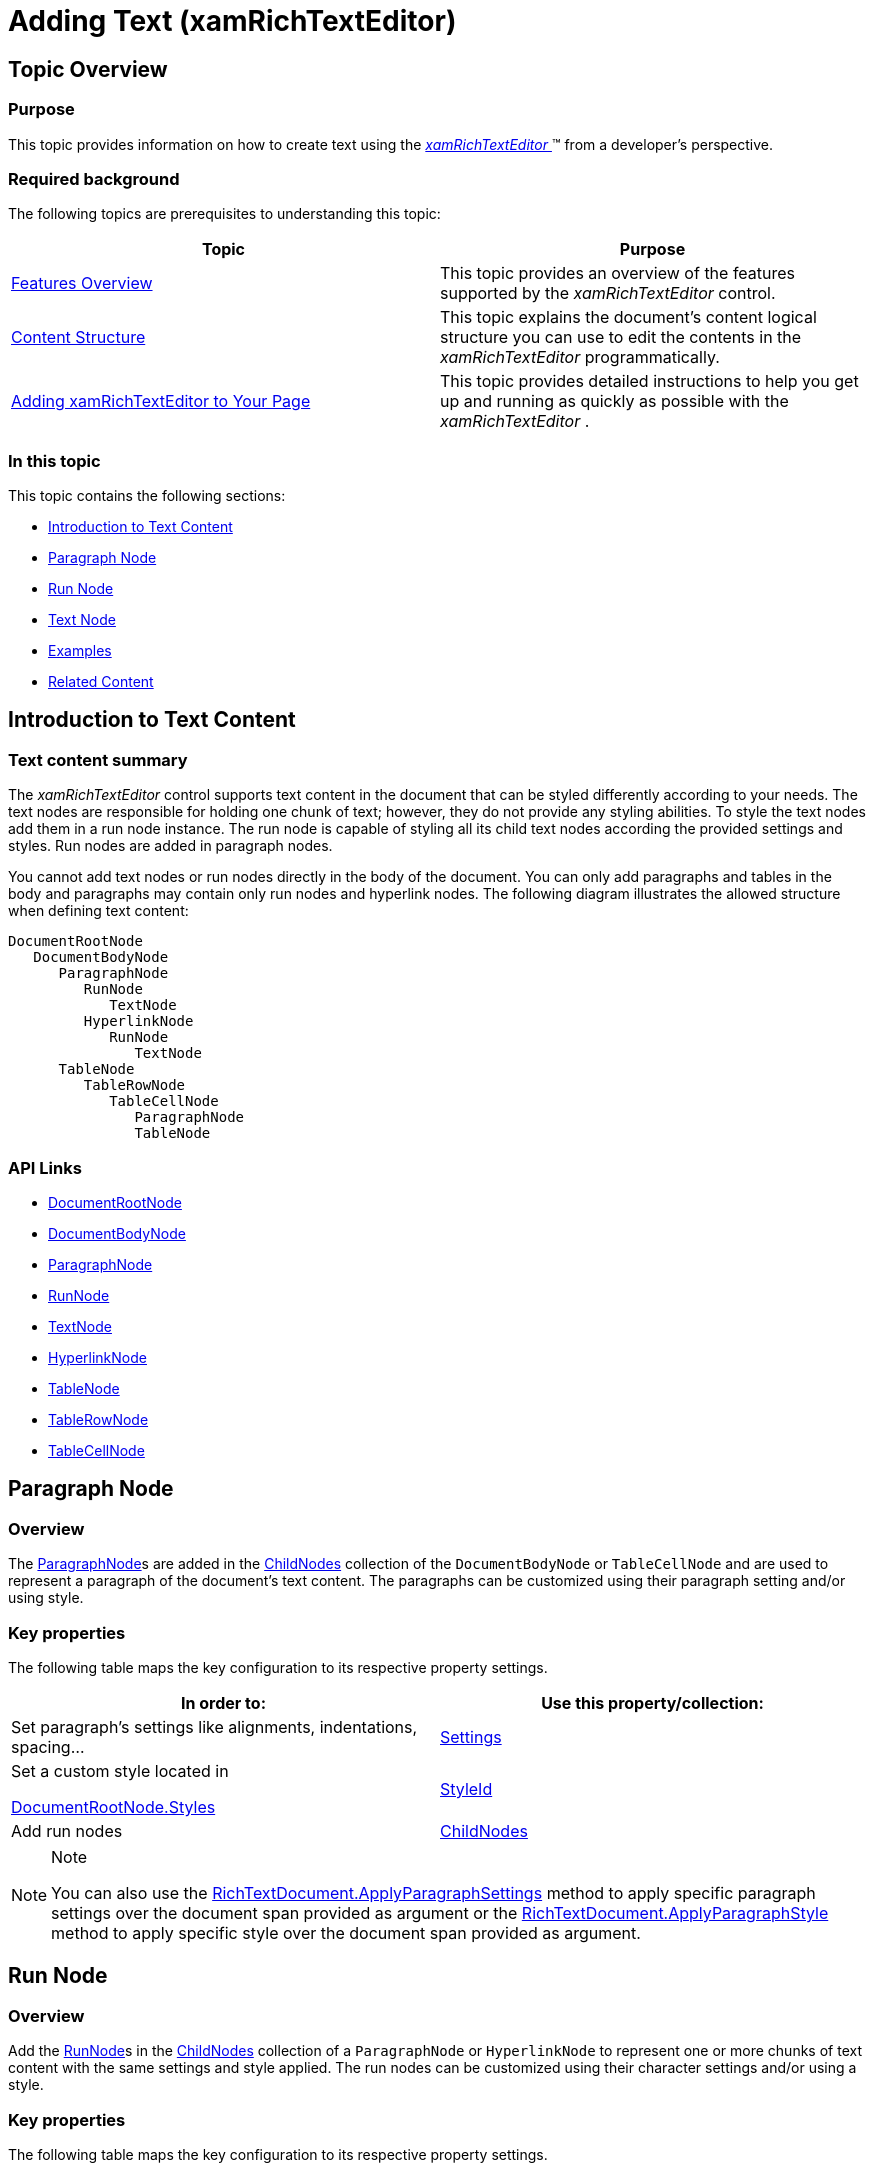 ﻿////
|metadata|
{
    "name": "xamrichtexteditor-managing-adding-text",
    "tags": ["How Do I"],
    "controlName": ["xamRichTextEditor"],
    "guid": "dbf0277b-0fc9-48bb-8883-43425dd3b2c0",
    "buildFlags": [],
    "createdOn": "2016-05-25T18:21:58.4953427Z"
}
|metadata|
////

= Adding Text (xamRichTextEditor)

== Topic Overview

=== Purpose

This topic provides information on how to create text using the link:{ApiPlatform}controls.editors.xamrichtexteditor.v{ProductVersion}~infragistics.controls.editors.xamrichtexteditor.html[ _xamRichTextEditor_  ]™ from a developer’s perspective.

=== Required background

The following topics are prerequisites to understanding this topic:

[options="header", cols="a,a"]
|====
|Topic|Purpose

| link:xamrichtexteditor-features-overview.html[Features Overview]
|This topic provides an overview of the features supported by the _xamRichTextEditor_ control.

| link:xamrichtexteditor-content-structure.html[Content Structure]
|This topic explains the document’s content logical structure you can use to edit the contents in the _xamRichTextEditor_ programmatically.

| link:xamrichtexteditor-adding-to-your-page.html[Adding xamRichTextEditor to Your Page]
|This topic provides detailed instructions to help you get up and running as quickly as possible with the _xamRichTextEditor_ .

|====

=== In this topic

This topic contains the following sections:

* <<_Ref364783180,Introduction to Text Content>>
* <<_Ref364783183,Paragraph Node>>
* <<_Ref364783187,Run Node>>
* <<_Ref364783192,Text Node>>
* <<_Ref364783197,Examples>>
* <<_Ref364783202,Related Content>>

[[_Ref364783180]]
== Introduction to Text Content

=== Text content summary

The  _xamRichTextEditor_   control supports text content in the document that can be styled differently according to your needs. The text nodes are responsible for holding one chunk of text; however, they do not provide any styling abilities. To style the text nodes add them in a run node instance. The run node is capable of styling all its child text nodes according the provided settings and styles. Run nodes are added in paragraph nodes.

You cannot add text nodes or run nodes directly in the body of the document. You can only add paragraphs and tables in the body and paragraphs may contain only run nodes and hyperlink nodes. The following diagram illustrates the allowed structure when defining text content:


```
DocumentRootNode
   DocumentBodyNode
      ParagraphNode
         RunNode
            TextNode
         HyperlinkNode
            RunNode
               TextNode
      TableNode
         TableRowNode
            TableCellNode
               ParagraphNode
               TableNode
```

=== API Links

* link:{ApiPlatform}documents.richtextdocument.v{ProductVersion}~infragistics.documents.richtext.documentrootnode_members.html[DocumentRootNode]
* link:{ApiPlatform}documents.richtextdocument.v{ProductVersion}~infragistics.documents.richtext.documentbodynode_members.html[DocumentBodyNode]
* link:{ApiPlatform}documents.richtextdocument.v{ProductVersion}~infragistics.documents.richtext.paragraphnode_members.html[ParagraphNode]
* link:{ApiPlatform}documents.richtextdocument.v{ProductVersion}~infragistics.documents.richtext.runnode_members.html[RunNode]
* link:{ApiPlatform}documents.richtextdocument.v{ProductVersion}~infragistics.documents.richtext.textnode_members.html[TextNode]
* link:{ApiPlatform}documents.richtextdocument.v{ProductVersion}~infragistics.documents.richtext.hyperlinknode_members.html[HyperlinkNode]
* link:{ApiPlatform}documents.richtextdocument.v{ProductVersion}~infragistics.documents.richtext.tablenode_members.html[TableNode]
* link:{ApiPlatform}documents.richtextdocument.v{ProductVersion}~infragistics.documents.richtext.tablerownode_members.html[TableRowNode]
* link:{ApiPlatform}documents.richtextdocument.v{ProductVersion}~infragistics.documents.richtext.tablecellnode_members.html[TableCellNode]

[[_Ref364783183]]
== Paragraph Node

=== Overview

The link:{ApiPlatform}documents.richtextdocument.v{ProductVersion}~infragistics.documents.richtext.paragraphnode_members.html[ParagraphNode]s are added in the link:{ApiPlatform}documents.richtextdocument.v{ProductVersion}~infragistics.documents.richtext.nodebase~childnodes.html[ChildNodes] collection of the `DocumentBodyNode` or `TableCellNode` and are used to represent a paragraph of the document’s text content. The paragraphs can be customized using their paragraph setting and/or using style.

=== Key properties

The following table maps the key configuration to its respective property settings.

[options="header", cols="a,a"]
|====
|In order to:|Use this property/collection:

|Set paragraph’s settings like alignments, indentations, spacing…
| link:{ApiPlatform}documents.richtextdocument.v{ProductVersion}~infragistics.documents.richtext.paragraphnode~settings.html[Settings]

|Set a custom style located in 

link:{ApiPlatform}documents.richtextdocument.v{ProductVersion}~infragistics.documents.richtext.documentrootnode~styles.html[DocumentRootNode.Styles]
| link:{ApiPlatform}documents.richtextdocument.v{ProductVersion}~infragistics.documents.richtext.paragraphnode~styleid.html[StyleId]

|Add run nodes
| link:{ApiPlatform}documents.richtextdocument.v{ProductVersion}~infragistics.documents.richtext.nodebase~childnodes.html[ChildNodes]

|====

.Note
[NOTE]
====
You can also use the link:{ApiPlatform}documents.richtextdocument.v{ProductVersion}~infragistics.documents.richtext.richtextdocument~applyparagraphsettings.html[RichTextDocument.ApplyParagraphSettings] method to apply specific paragraph settings over the document span provided as argument or the link:{ApiPlatform}documents.richtextdocument.v{ProductVersion}~infragistics.documents.richtext.richtextdocument~applyparagraphstyle.html[RichTextDocument.ApplyParagraphStyle] method to apply specific style over the document span provided as argument.
====

[[_Ref364783187]]
== Run Node

=== Overview

Add the link:{ApiPlatform}documents.richtextdocument.v{ProductVersion}~infragistics.documents.richtext.runnode_members.html[RunNode]s in the link:{ApiPlatform}documents.richtextdocument.v{ProductVersion}~infragistics.documents.richtext.nodebase~childnodes.html[ChildNodes] collection of a `ParagraphNode` or `HyperlinkNode` to represent one or more chunks of text content with the same settings and style applied. The run nodes can be customized using their character settings and/or using a style.

=== Key properties

The following table maps the key configuration to its respective property settings.

[options="header", cols="a,a"]
|====
|In order to:|Use this property/collection:

|Set settings like bold, italic, font family, font size, colors, shading…
| link:{ApiPlatform}documents.richtextdocument.v{ProductVersion}~infragistics.documents.richtext.paragraphnode~settings.html[Settings]

|Set a custom style located in 

link:{ApiPlatform}documents.richtextdocument.v{ProductVersion}~infragistics.documents.richtext.documentrootnode~styles.html[DocumentRootNode.Styles]
| link:{ApiPlatform}documents.richtextdocument.v{ProductVersion}~infragistics.documents.richtext.paragraphnode~styleid.html[StyleId]

|Add text nodes
| link:{ApiPlatform}documents.richtextdocument.v{ProductVersion}~infragistics.documents.richtext.nodebase~childnodes.html[ChildNodes]

|====

.Note
[NOTE]
====
You can also use the link:{ApiPlatform}documents.richtextdocument.v{ProductVersion}~infragistics.documents.richtext.richtextdocument~applyparagraphsettings.html[RichTextDocument.ApplyParagraphSettings] method to apply specific paragraph settings over the document span provided as argument or the link:{ApiPlatform}documents.richtextdocument.v{ProductVersion}~infragistics.documents.richtext.richtextdocument~applyparagraphstyle.html[RichTextDocument.ApplyParagraphStyle] method to apply specific style over the document span provided as argument.
====

[[_Ref364783192]]
== Text Node

=== Overview

Add the link:{ApiPlatform}documents.richtextdocument.v{ProductVersion}~infragistics.documents.richtext.textnode_members.html[TextNode]s in the link:{ApiPlatform}documents.richtextdocument.v{ProductVersion}~infragistics.documents.richtext.nodebase~childnodes.html[ChildNodes] collection of a `RunNode` and use them to represent a chunk of text content.

=== Key properties

The following table maps the key configuration to its respective property settings.

[options="header", cols="a,a"]
|====
|In order to:|Use this property:

|Set or obtain the text content
| link:{ApiPlatform}documents.richtextdocument.v{ProductVersion}~infragistics.documents.richtext.textnode~text.html[Text]

|====

.Note
[NOTE]
====
You can also use the link:{ApiPlatform}documents.richtextdocument.v{ProductVersion}~infragistics.documents.richtext.richtextdocument~applyparagraphsettings.html[RichTextDocument.ApplyParagraphSettings] method to apply specific paragraph settings over the document span provided as argument or the link:{ApiPlatform}documents.richtextdocument.v{ProductVersion}~infragistics.documents.richtext.richtextdocument~applyparagraphstyle.html[RichTextDocument.ApplyParagraphStyle] method to apply specific style over the document span provided as argument.
====

[[_Ref364783197]]
== Examples

=== Plain text

The code snippets below demonstrates two approaches for creating plain text content :

*In C#:*

[source,csharp]
----
TextNode tn = new TextNode();
tn.Text = "Plain text";
RunNode rn = new RunNode();
rn.ChildNodes.Add(tn);
ParagraphNode pn = new ParagraphNode();
pn.ChildNodes.Add(rn);
this.xamRichTextEditor1.Document.RootNode.Body.ChildNodes.Add(pn);
ParagraphNode pn = new ParagraphNode();
pn.SetText("Plain text");
this.xamRichTextEditor1.Document.RootNode.Body.ChildNodes.Add(pn);
----

*In Visual Basic:*

[source,vb]
----
Dim tn As New TextNode()
tn.Text = "Plain text"
Dim rn As New RunNode()
rn.ChildNodes.Add(tn)
Dim pn As New ParagraphNode()
pn.ChildNodes.Add(rn)
Me.xamRichTextEditor1.Document.RootNode.Body.ChildNodes.Add(pn)
Dim pn As New ParagraphNode()
pn.SetText("Plain text")
Me.xamRichTextEditor1.Document.RootNode.Body.ChildNodes.Add(pn)
----

=== Font and styling

The code snippet below demonstrates how to create text content with different font family, size and styling:

*In C#:*

[source,csharp]
----
CharacterSettings cs = new CharacterSettings()
{
   Bold = true,
   Italic = true,
   FontSize = new Extent(24, ExtentUnitType.Points),
   FontSettings = new FontSettings() { Ascii = "Consolas" }
};
TextNode tn = new TextNode();
tn.Text = "Styled text";
RunNode rn = new RunNode();
rn.Settings = cs;
rn.ChildNodes.Add(tn);
ParagraphNode pn = new ParagraphNode();
pn.ChildNodes.Add(rn);
this.xamRichTextEditor1.Document.RootNode.Body.ChildNodes.Add(pn);
----

*In Visual Basic:*

[source,vb]
----
Dim cs As New CharacterSettings() With { _
      Key .Bold = True, _
      Key .Italic = True, _
      Key .FontSize = New Extent(24, ExtentUnitType.Points), _
      Key .FontSettings = New FontSettings() With { _
            Key .Ascii = "Consolas" _
      } _
}
Dim tn As New TextNode()
tn.Text = "Styled text"
Dim rn As New RunNode()
rn.Settings = cs
rn.ChildNodes.Add(tn)
Dim pn As New ParagraphNode()
pn.ChildNodes.Add(rn)
Me.xamRichTextEditor1.Document.RootNode.Body.ChildNodes.Add(pn)
----

=== Foreground and highlight

The code snippet below demonstrates how to create text content with different foreground and highlight color:

*In C#:*

[source,csharp]
----
CharacterSettings cs = new CharacterSettings()
{
    Color = new ColorInfo(Colors.Red),
    HighlightColorc = HighlightColor.Blue
};
TextNode tn = new TextNode();
tn.Text = "Colored text";
RunNode rn = new RunNode();
rn.Settings = cs;
rn.ChildNodes.Add(tn);
ParagraphNode pn = new ParagraphNode();
pn.ChildNodes.Add(rn);
this.xamRichTextEditor1.Document.RootNode.Body.ChildNodes.Add(pn);
----

*In Visual Basic:*

[source,vb]
----
Dim cs As New CharacterSettings() With { _
      Key .Color = New ColorInfo(Colors.Red), _
      Key .HighlightColorc = HighlightColor.Blue _
}
Dim tn As New TextNode()
tn.Text = "Colored text"
Dim rn As New RunNode()
rn.Settings = cs
rn.ChildNodes.Add(tn)
Dim pn As New ParagraphNode()
pn.ChildNodes.Add(rn)
Me.xamRichTextEditor1.Document.RootNode.Body.ChildNodes.Add(pn)
----

=== Subscript and superscript

The code snippet below demonstrates how to create subscript and superscript text content:

*In C#:*

[source,csharp]
----
CharacterSettings superscriptCharacterSettings = new CharacterSettings()
{
    VerticalAlignment = RunVerticalAlignment.Superscript,
    FontSize = new Extent(10, ExtentUnitType.Points),
};
CharacterSettings subscriptCharacterSettings = new CharacterSettings()
{
    VerticalAlignment = RunVerticalAlignment.Subscript,
    FontSize = new Extent(10, ExtentUnitType.Points),
};
ParagraphNode pn = new ParagraphNode();
pn.ChildNodes.Add(rn);
this.xamRichTextEditor1.Document.RootNode.Body.ChildNodes.Add(pn);
RunNode rn = new RunNode();
rn.SetText("Normal text");
pn.ChildNodes.Add(rn);
rn = new RunNode();
rn.SetText("Subscripted text");
rn.Settings = subscriptCharacterSettings;
pn.ChildNodes.Add(rn);
rn = new RunNode();
rn.SetText("Superscripted text");
rn.Settings = superscriptCharacterSettings;
pn.ChildNodes.Add(rn);
----

*In Visual Basic:*

[source,vb]
----
Dim superscriptCharacterSettings As New CharacterSettings() With { _
      Key .VerticalAlignment = RunVerticalAlignment.Superscript, _
      Key .FontSize = New Extent(10, ExtentUnitType.Points) _
}
Dim subscriptCharacterSettings As New CharacterSettings() With { _
      Key .VerticalAlignment = RunVerticalAlignment.Subscript, _
      Key .FontSize = New Extent(10, ExtentUnitType.Points) _
}
Dim pn As New ParagraphNode()
pn.ChildNodes.Add(rn)
Me.xamRichTextEditor1.Document.RootNode.Body.ChildNodes.Add(pn)
Dim rn As New RunNode()
rn.SetText("Normal text")
pn.ChildNodes.Add(rn)
rn = New RunNode()
rn.SetText("Subscripted text")
rn.Settings = subscriptCharacterSettings
pn.ChildNodes.Add(rn)
rn = New RunNode()
rn.SetText("Superscripted text")
rn.Settings = superscriptCharacterSettings
pn.ChildNodes.Add(rn)
----

ifdef::sl[]
Note:
endif::sl[]

ifdef::sl[]
.Note
[NOTE]
====
Although Silverlight properly maintains the subscript and superscript status , the text with these settings will not be properly vertically aligned.
====
endif::sl[]

=== Drop cap

The code snippet below demonstrates how to create a drop cap:

*In C#:*

[source,csharp]
----
// create paragraph for the drop cap
ParagraphNode pn = new ParagraphNode();
pn.Settings = new ParagraphSettings();
pn.Settings.Frame = new TextFrameSettings();
pn.Settings.Frame.DropCap = TextFrameDropCap.Drop; // enable drop cap
pn.Settings.Frame.DropCapLines = 3; // amount of lines spanned by the drop cap
this.xamRichTextEditor1.Document.RootNode.Body.ChildNodes.Add(pn);
RunNode rn = new RunNode();
rn.Settings = new CharacterSettings();
rn.Settings.FontSize = new Extent(48, ExtentUnitType.Points); // font size
rn.SetText("O");
pn.ChildNodes.Add(rn);
// create paragraph for the rest of the content
pn = new ParagraphNode();
pn.SetText("nce upon a time…");
this.xamRichTextEditor1.Document.RootNode.Body.ChildNodes.Add(pn);
----

*In Visual Basic:*

[source,vb]
----
' create paragraph for the drop cap
Dim pn As New ParagraphNode()
pn.Settings = New ParagraphSettings()
pn.Settings.Frame = New TextFrameSettings()
' enable drop cap
pn.Settings.Frame.DropCap = TextFrameDropCap.Drop
' amount of lines spanned by the drop cap
pn.Settings.Frame.DropCapLines = 3
Me.xamRichTextEditor1.Document.RootNode.Body.ChildNodes.Add(pn)
Dim rn As New RunNode()
rn.Settings = New CharacterSettings()
' font size
rn.Settings.FontSize = New Extent(48, ExtentUnitType.Points)
rn.SetText("O")
pn.ChildNodes.Add(rn)
' create paragraph for the rest of the content
pn = New ParagraphNode()
pn.SetText("nce upon a time…")
Me.xamRichTextEditor1.Document.RootNode.Body.ChildNodes.Add(pn)
----

[[_Ref364783202]]
== Related Content

=== Topics

The following topics provide additional information related to this topic.

[options="header", cols="a,a"]
|====
|Topic|Purpose

| link:xamrichtexteditor-managing-adding-hyperlinks.html[Adding Hyperlinks]
|This topic provides information on how to create hyperlinks using the _xamRichTextEditor_ from the developer’s perspective.

| link:xamrichtexteditor-managing-adding-lists.html[Adding Lists]
|This topic provides information on how to create lists using the _xamRichTextEditor_ from the developer’s perspective.

| link:xamrichtexteditor-managing-adding-images.html[Adding Images]
|This topic provides information on how to create images using the _xamRichTextEditor_ from the developer’s perspective.

| link:xamrichtexteditor-managing-adding-tables.html[Adding Tables]
|This topic provides information on how to use the _xamRichTextEditor_ to create tables from the developer’s perspective.

|====

=== Samples

The following samples provide additional information related to this topic.

[options="header", cols="a,a"]
|====
|Sample|Purpose

| pick:[sl=" link:{SamplesURL}/richtext-editor/#/defining-text-in-code[Defining Text in Code]"] pick:[wpf=" link:{SamplesURL}/richtext-editor/defining-text-in-code[Defining Text in Code]"] 
|This sample demonstrates the creation of text with different styles.

| pick:[sl=" link:{SamplesURL}/richtext-editor/#/defining-drop-cap-in-code[Defining Drop Cap in Code]"] pick:[wpf=" link:{SamplesURL}/richtext-editor/defining-drop-cap-in-code[Defining Drop Cap in Code]"] 
|This sample demonstrates adding of drop cap in code.

|====